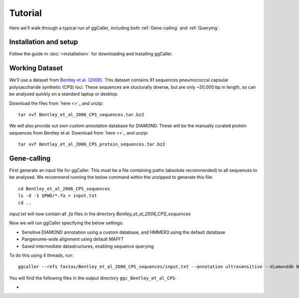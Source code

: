 Tutorial
==================================

Here we'll walk through a typical run of ggCaller, including both :ref:`Gene-calling` and :ref:`Querying`.

Installation and setup
----------------------

Follow the guide in :doc:`<installation>` for downloading and installing ggCaller.

Working Dataset
---------------

We'll use a dataset from `Bentley et al. (2006) <https://journals.plos.org/plosgenetics/article?id=10.1371/journal.pgen.0020031>`_.
This dataset contains 91 sequences pneumococcal capsular polysaccharide synthetic (CPS) loci. These sequences are stucturally diverse,
but are only ~20,000 bp in length, so can be analysed quickly on a standard laptop or desktop.

Download the files from `here <>`_ and unzip::

    tar xvf Bentley_et_al_2006_CPS_sequences.tar.bz2

We will also provide out own custom annotation database for DIAMOND. These will be the manually curated protein sequences
from Bentley et al. Download from `here <>`_ and unzip::

    tar xvf Bentley_et_al_2006_CPS_protein_sequences.tar.bz2

Gene-calling
------------

First generate an input file for ggCaller. This must be a file containing paths (absolute recommended) to all sequences to be analysed.
We recommend running the below command within the unzipped to generate this file::

    cd Bentley_et_al_2006_CPS_sequences
    ls -d -1 $PWD/*.fa > input.txt
    cd ..

`input.txt` will now contain all `.fa` files in the directory `Bentley_et_al_2006_CPS_sequences`

Now we will run ggCaller specifying the below settings:

- Sensitive DIAMOND annotation using a custom database, and HMMER3 using the default database
- Pangenome-wide alignment using default MAFFT
- Saved intermediate datastructures, enabling sequence querying

To do this using 4 threads, run::

    ggcaller --refs fastas/Bentley_et_al_2006_CPS_sequences/input.txt --annotation ultrasensitive --diamonddb Bentley_et_al_2006_CPS_protein_sequences.faa --aligner def --alignment pan --save --out ggc_Bentley_et_al_CPS --threads 4

You will find the following files in the output directory ``ggc_Bentley_et_al_CPS``:

-